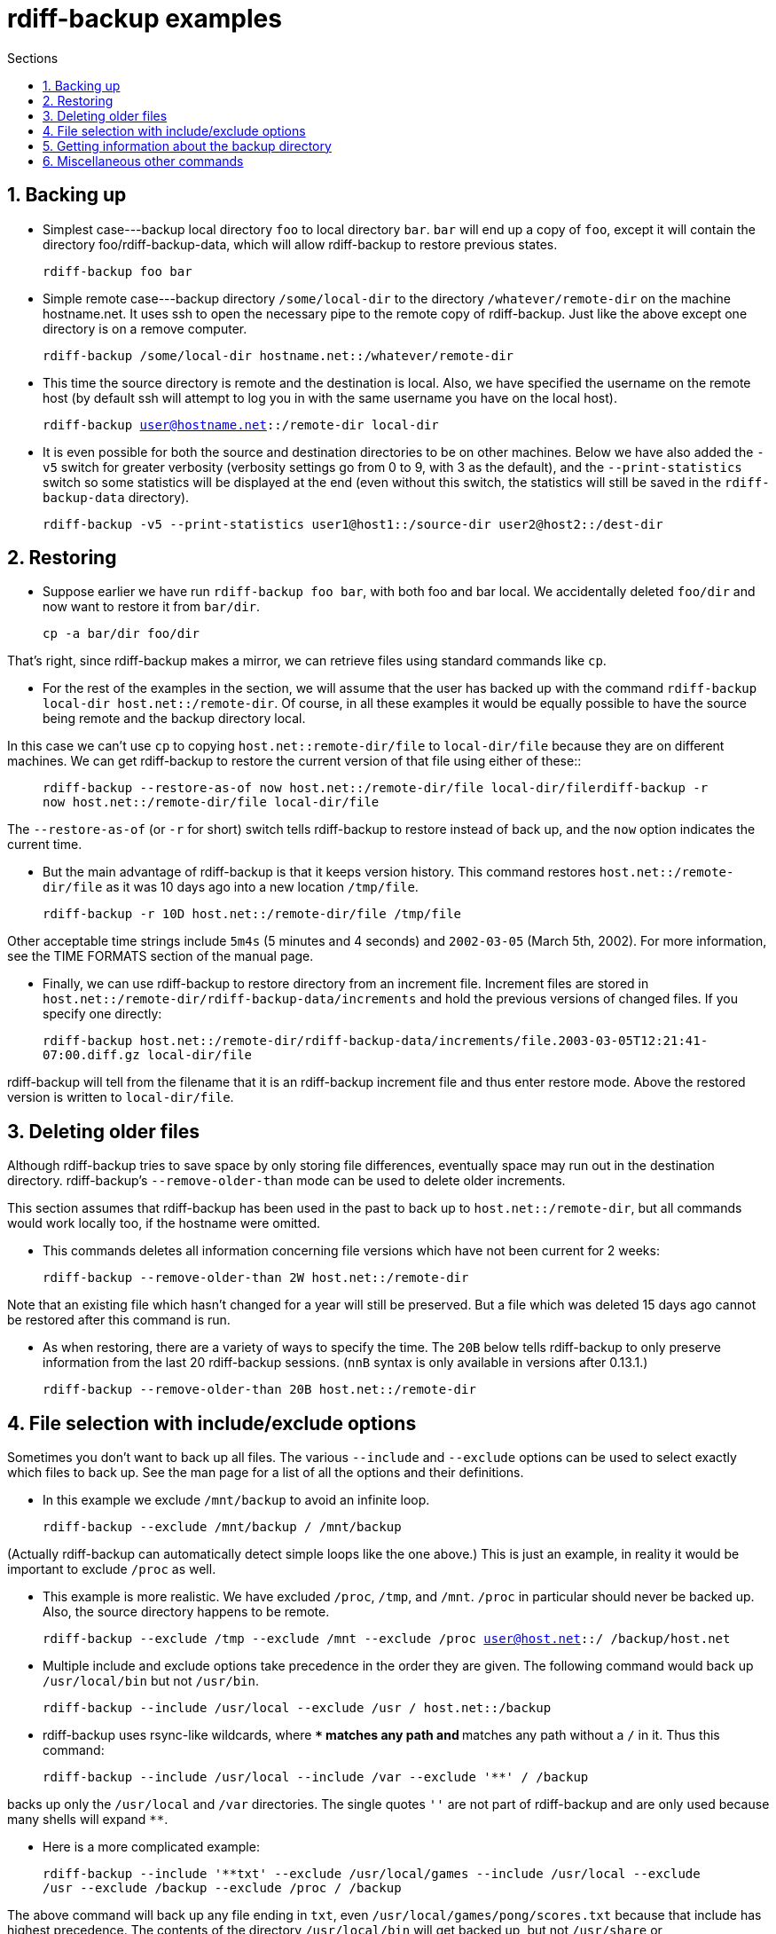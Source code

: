 = rdiff-backup examples
:pagetitle: rdiff-backup examples
:sectnums:
:toc:
:toc-title: Sections

== Backing up

* Simplest case---backup local directory `foo` to local directory `bar`.
`bar` will end up a copy of `foo`, except it will contain the directory foo/rdiff-backup-data, which will allow rdiff-backup to restore previous states.

____
`rdiff-backup foo bar`
____

* Simple remote case---backup directory `/some/local-dir` to the directory `/whatever/remote-dir` on the machine hostname.net.
It uses ssh to open the necessary pipe to the remote copy of rdiff-backup.
Just like the above except one directory is on a remove computer.

____
`rdiff-backup /some/local-dir hostname.net::/whatever/remote-dir`
____

* This time the source directory is remote and the destination is local.
Also, we have specified the username on the remote host (by default ssh will attempt to log you in with the same username you have on the local host).

____
`rdiff-backup user@hostname.net::/remote-dir local-dir`
____

* It is even possible for both the source and destination directories to be on other machines.
Below we have also added the `-v5` switch for greater verbosity (verbosity settings go from 0 to 9, with 3 as the default), and the `--print-statistics` switch so some statistics will be displayed at the end (even without this switch, the statistics will still be saved in the `rdiff-backup-data` directory).

____
`rdiff-backup -v5 --print-statistics user1@host1::/source-dir user2@host2::/dest-dir`
____

== Restoring

* Suppose earlier we have run `rdiff-backup foo bar`, with both foo and bar local.
We accidentally deleted `foo/dir` and now want to restore it from `bar/dir`.

____
`cp -a bar/dir foo/dir`
____

That's right, since rdiff-backup makes a mirror, we can retrieve files using standard commands like `cp`.

* For the rest of the examples in the section, we will assume that the user has backed up with the command `rdiff-backup local-dir host.net::/remote-dir`.
Of course, in all these examples it would be equally possible to have the source being remote and the backup directory local.

In this case we can't use `cp` to copying `host.net::remote-dir/file` to `local-dir/file` because they are on different machines.
We can get rdiff-backup to restore the current version of that file using either of these::

____
`rdiff-backup --restore-as-of now host.net::/remote-dir/file local-dir/filerdiff-backup -r now host.net::/remote-dir/file local-dir/file`
____

The `--restore-as-of` (or `-r` for short) switch tells rdiff-backup to restore instead of back up, and the `now` option indicates the current time.

* But the main advantage of rdiff-backup is that it keeps version history.
This command restores `host.net::/remote-dir/file` as it was 10 days ago into a new location `/tmp/file`.

____
`rdiff-backup -r 10D host.net::/remote-dir/file /tmp/file`
____

Other acceptable time strings include `5m4s` (5 minutes and 4 seconds) and `2002-03-05` (March 5th, 2002).
For more information, see the TIME FORMATS section of the manual page.

* Finally, we can use rdiff-backup to restore directory from an increment file.
Increment files are stored in `host.net::/remote-dir/rdiff-backup-data/increments` and hold the previous versions of changed files.
If you specify one directly:

____
`rdiff-backup host.net::/remote-dir/rdiff-backup-data/increments/file.2003-03-05T12:21:41-07:00.diff.gz local-dir/file`
____

rdiff-backup will tell from the filename that it is an rdiff-backup increment file and thus enter restore mode.
Above the restored version is written to `local-dir/file`.

== Deleting older files

Although rdiff-backup tries to save space by only storing file differences, eventually space may run out in the destination directory.
rdiff-backup's `--remove-older-than` mode can be used to delete older increments.

This section assumes that rdiff-backup has been used in the past to back up to `host.net::/remote-dir`, but all commands would work locally too, if the hostname were omitted.

* This commands deletes all information concerning file versions which have not been current for 2 weeks:

____
`rdiff-backup --remove-older-than 2W host.net::/remote-dir`
____

Note that an existing file which hasn't changed for a year will still be preserved.
But a file which was deleted 15 days ago cannot be restored after this command is run.

* As when restoring, there are a variety of ways to specify the time.
The `20B` below tells rdiff-backup to only preserve information from the last 20 rdiff-backup sessions.
(`nnB` syntax is only available in versions after 0.13.1.)

____
`rdiff-backup --remove-older-than 20B host.net::/remote-dir`
____

== File selection with include/exclude options

Sometimes you don't want to back up all files.
The various `--include` and `--exclude` options can be used to select exactly which files to back up.
See the man page for a list of all the options and their definitions.

* In this example we exclude `/mnt/backup` to avoid an infinite loop.

____
`rdiff-backup --exclude /mnt/backup / /mnt/backup`
____

(Actually rdiff-backup can automatically detect simple loops like the one above.) This is just an example, in reality it would be important to exclude `/proc` as well.

* This example is more realistic.
We have excluded `/proc`, `/tmp`, and `/mnt`.
`/proc` in particular should never be backed up.
Also, the source directory happens to be remote.

____
`rdiff-backup --exclude /tmp --exclude /mnt --exclude /proc user@host.net::/ /backup/host.net`
____

* Multiple include and exclude options take precedence in the order they are given.
The following command would back up `/usr/local/bin` but not `/usr/bin`.

____
`rdiff-backup --include /usr/local --exclude /usr / host.net::/backup`
____

* rdiff-backup uses rsync-like wildcards, where `**` matches any path and `*` matches any path without a `/` in it.
Thus this command:

____
`rdiff-backup --include /usr/local --include /var --exclude '**' / /backup`
____

backs up only the `/usr/local` and `/var` directories.
The single quotes `''` are not part of rdiff-backup and are only used because many shells will expand `**`.

* Here is a more complicated example:

____
`rdiff-backup --include '**txt' --exclude /usr/local/games --include /usr/local --exclude /usr --exclude /backup --exclude /proc / /backup`
____

The above command will back up any file ending in `txt`, even `/usr/local/games/pong/scores.txt` because that include has highest precedence.
The contents of the directory `/usr/local/bin` will get backed up, but not `/usr/share` or `/usr/local/games/pong`.

* rdiff-backup can also accept a list of files to be backed up.
If the file `include-list` contains these two lines:

____
    /var
    /usr/bin/gzip
____

Then this command:

____
`rdiff-backup --include-filelist include-list --exclude '**' / /backup`
____

would only back up the files `/var`, `/usr`, `/usr/bin`, and `/usr/bin/gzip`, but not `/var/log` or `/usr/bin/gunzip`.
Note that this differs from the `--include` option, since `--include /var` would also match `/var/log`.

* The same file list can both include and exclude files.
If we create a file called `include-list` that contains these lines:

____
    **txt
    - /usr/local/games
    /usr/local
    - /usr
    - /backup
    - /proc
____

Then the following command will do exactly the same thing as the complicated example two above.

____
`rdiff-backup --include-globbing-filelist include-list / /backup`
____

Above we have used `--include-globbing-filelist` instead of `--include-filelist` so that the lines would be interpreted as if they were specified on the command line.
Otherwise, for instance, `**txt` would be considered the name of a file, not a globbing string.

== Getting information about the backup directory

The following examples assume that you have run `rdiff-backup in-dir out-dir` in the past.

* This command finds all new or old files which contain the string `frobniz`.

____
`find out-dir -name '*frobniz*'`
____

rdiff-backup doesn't obscure the names of files at all, so often using traditional tools work well.

* Either of these equivalent commands lists the times of the available versions of the file `out-dir/file`.
It may be useful if you need to restore an older version of `in-dir/file` but aren't sure which one.

____
`rdiff-backup --list-increments out-dir/filerdiff-backup -l out-dir/file`
____

* The following command lists all the files under `out-dir/subdir` which has changed in the last 5 days.

____
`rdiff-backup --list-changed-since 5D out-dir/subdir`
____

* This command lists all the files that were present in `out-dir/subdir` 5 days ago.
This includes files that have not changed recently as well as those that have been deleted in the last 5 days.

____
`rdiff-backup --list-at-time 5D out-dir/subdir`
____

* rdiff-backup writes one statistics file per session to the `out-dir/rdiff-backup-data` directory.
An average of the files can be displayed using the `--calculate-average` option and specifying the statistics files to use.

____
`rdiff-backup --calculate-average out-dir/rdiff-backup-data/session_statistics*`
____

== Miscellaneous other commands

* If you are having problems connecting to a remote host, the `--test-server` command may be useful.
This command simply verifies that there is a working rdiff-backup server on the remote side.

____
`rdiff-backup --test-server hostname.net::/ignored`
____
